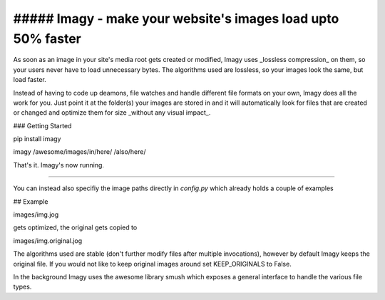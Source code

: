 ##### Imagy - make your website's images load upto 50% faster
========================

As soon as an image in your site's media root gets created or modified, Imagy uses _lossless compression_ on them, so your users never have to load unnecessary bytes. The algorithms used are lossless, so your images look the same, but load faster.

Instead of having to code up deamons, file watches and handle different file formats on your own, Imagy does all the work for you. Just point it at the folder(s) your images are stored in and it will automatically look for files that are created or changed and optimize them for size _without any visual impact_.

### Getting Started

pip install imagy

imagy /awesome/images/in/here/ /also/here/

That's it. Imagy's now running.

-----

You can instead also specifiy the image paths directly in `config.py` which already holds a couple of examples

## Example

images/img.jog

gets optimized, the original gets copied to 

images/img.original.jog

The algorithms used are stable (don't further modify files after multiple invocations), however by default Imagy keeps the original file. If you would not like to keep original images around set KEEP_ORIGINALS to False. 

In the background Imagy uses the awesome library smush which exposes a general interface to handle the various file types. 

